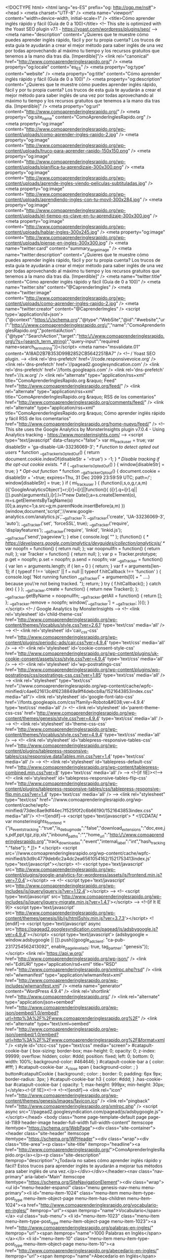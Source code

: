 <!DOCTYPE html>
<html lang="es-ES" prefix="og: http://ogp.me/ns#">
<head >
<meta charset="UTF-8" />
<meta name="viewport" content="width=device-width, initial-scale=1" />
<title>Cómo aprender inglés rápido y fácil (Guía de 0 a 100)</title>
<!-- This site is optimized with the Yoast SEO plugin v7.1 - https://yoast.com/wordpress/plugins/seo/ -->
<meta name="description" content="¿Quieres que te muestre cómo puedes aprender inglés rápido, fácil y por tu propia cuenta? Los trucos de esta guía te ayudarán a crear el mejor método para saber inglés de una vez por todas aprovechando al máximo tu tiempo y los recursos gratuitos que tenemos a la mano día tras día. [Imperdible]"/>
<link rel="canonical" href="http://www.comoaprenderinglesrapido.org/" />
<meta property="og:locale" content="es_ES" />
<meta property="og:type" content="website" />
<meta property="og:title" content="Cómo aprender inglés rápido y fácil (Guía de 0 a 100)" />
<meta property="og:description" content="¿Quieres que te muestre cómo puedes aprender inglés rápido, fácil y por tu propia cuenta? Los trucos de esta guía te ayudarán a crear el mejor método para saber inglés de una vez por todas aprovechando al máximo tu tiempo y los recursos gratuitos que tenemos a la mano día tras día. [Imperdible]" />
<meta property="og:url" content="http://www.comoaprenderinglesrapido.org/" />
<meta property="og:site_name" content="ComoAprenderInglesRapido.org" />
<meta property="og:image" content="http://www.comoaprenderinglesrapido.org/wp-content/uploads/como-aprender-ingles-rapido-2.jpg" />
<meta property="og:image" content="http://www.comoaprenderinglesrapido.org/wp-content/uploads/truco-para-aprender-rapido-150x150.png" />
<meta property="og:image" content="http://www.comoaprenderinglesrapido.org/wp-content/uploads/planifica-tu-aprendizaje-300x300.png" />
<meta property="og:image" content="http://www.comoaprenderinglesrapido.org/wp-content/uploads/aprende-ingles-viendo-peliculas-subtituladas.jpg" />
<meta property="og:image" content="http://www.comoaprenderinglesrapido.org/wp-content/uploads/aprendiendo-ingles-con-tu-movil-300x284.jpg" />
<meta property="og:image" content="http://www.comoaprenderinglesrapido.org/wp-content/uploads/el-tiempo-es-clave-en-tu-aprendizaje-300x300.jpg" />
<meta property="og:image" content="http://www.comoaprenderinglesrapido.org/wp-content/uploads/hablar-ingles-300x245.jpg" />
<meta property="og:image" content="http://www.comoaprenderinglesrapido.org/wp-content/uploads/piense-en-ingles-300x300.jpg" />
<meta name="twitter:card" content="summary_large_image" />
<meta name="twitter:description" content="¿Quieres que te muestre cómo puedes aprender inglés rápido, fácil y por tu propia cuenta? Los trucos de esta guía te ayudarán a crear el mejor método para saber inglés de una vez por todas aprovechando al máximo tu tiempo y los recursos gratuitos que tenemos a la mano día tras día. [Imperdible]" />
<meta name="twitter:title" content="Cómo aprender inglés rápido y fácil (Guía de 0 a 100)" />
<meta name="twitter:site" content="@CaprenderImgles" />
<meta name="twitter:image" content="http://www.comoaprenderinglesrapido.org/wp-content/uploads/como-aprender-ingles-rapido-2.jpg" />
<meta name="twitter:creator" content="@CaprenderImgles" />
<script type='application/ld+json'>{"@context":"https:\/\/schema.org","@type":"WebSite","@id":"#website","url":"http:\/\/www.comoaprenderinglesrapido.org\/","name":"ComoAprenderInglesRapido.org","potentialAction":{"@type":"SearchAction","target":"http:\/\/www.comoaprenderinglesrapido.org\/?s={search_term_string}","query-input":"required name=search_term_string"}}</script>
<meta name="msvalidate.01" content="A18AD2B7B353D99B2852CB5642251BA7" />
<!-- / Yoast SEO plugin. -->
<link rel='dns-prefetch' href='//code.responsivevoice.org' />
<link rel='dns-prefetch' href='//pagead2.googlesyndication.com' />
<link rel='dns-prefetch' href='//fonts.googleapis.com' />
<link rel='dns-prefetch' href='//s.w.org' />
<link rel="alternate" type="application/rss+xml" title="ComoAprenderInglesRapido.org &raquo; Feed" href="http://www.comoaprenderinglesrapido.org/feed/" />
<link rel="alternate" type="application/rss+xml" title="ComoAprenderInglesRapido.org &raquo; RSS de los comentarios" href="http://www.comoaprenderinglesrapido.org/comments/feed/" />
<link rel="alternate" type="application/rss+xml" title="ComoAprenderInglesRapido.org &raquo; Cómo aprender inglés rápido y fácil RSS de los comentarios" href="http://www.comoaprenderinglesrapido.org/home-nuevo/feed/" />
<!-- This site uses the Google Analytics by MonsterInsights plugin v7.0.4 - Using Analytics tracking - https://www.monsterinsights.com/ -->
<script type="text/javascript" data-cfasync="false">
var mi_track_user = true;
var disableStr = 'ga-disable-UA-33236069-3';
/* Function to detect opted out users */
function __gaTrackerIsOptedOut() {
return document.cookie.indexOf(disableStr + '=true') > -1;
}
/* Disable tracking if the opt-out cookie exists. */
if ( __gaTrackerIsOptedOut() ) {
window[disableStr] = true;
}
/* Opt-out function */
function __gaTrackerOptout() {
document.cookie = disableStr + '=true; expires=Thu, 31 Dec 2099 23:59:59 UTC; path=/';
window[disableStr] = true;
}
if ( mi_track_user ) {
(function(i,s,o,g,r,a,m){i['GoogleAnalyticsObject']=r;i[r]=i[r]||function(){
(i[r].q=i[r].q||[]).push(arguments)},i[r].l=1*new Date();a=s.createElement(o),
m=s.getElementsByTagName(o)[0];a.async=1;a.src=g;m.parentNode.insertBefore(a,m)
})(window,document,'script','//www.google-analytics.com/analytics.js','__gaTracker');
__gaTracker('create', 'UA-33236069-3', 'auto');
__gaTracker('set', 'forceSSL', true);
__gaTracker('require', 'displayfeatures');
__gaTracker('require', 'linkid', 'linkid.js');
__gaTracker('send','pageview');
} else {
console.log( "" );
(function() {
/* https://developers.google.com/analytics/devguides/collection/analyticsjs/ */
var noopfn = function() {
return null;
};
var noopnullfn = function() {
return null;
};
var Tracker = function() {
return null;
};
var p = Tracker.prototype;
p.get = noopfn;
p.set = noopfn;
p.send = noopfn;
var __gaTracker = function() {
var len = arguments.length;
if ( len === 0 ) {
return;
}
var f = arguments[len-1];
if ( typeof f !== 'object' || f === null || typeof f.hitCallback !== 'function' ) {
console.log( 'Not running function __gaTracker(' + arguments[0] + " ....) because you\'re not being tracked. ");
return;
}
try {
f.hitCallback();
} catch (ex) {
}
};
__gaTracker.create = function() {
return new Tracker();
};
__gaTracker.getByName = noopnullfn;
__gaTracker.getAll = function() {
return [];
};
__gaTracker.remove = noopfn;
window['__gaTracker'] = __gaTracker;
})();
}
</script>
<!-- / Google Analytics by MonsterInsights -->
<!-- <link rel='stylesheet' id='child-theme-css'  href='http://www.comoaprenderinglesrapido.org/wp-content/themes/Vocablus/style.css?ver=2.6.1' type='text/css' media='all' /> -->
<!-- <link rel='stylesheet' id='cair_css-css'  href='http://www.comoaprenderinglesrapido.org/wp-content/plugins/periodic-ads/cair.css?ver=4.9.4' type='text/css' media='all' /> -->
<!-- <link rel='stylesheet' id='cookie-consent-style-css'  href='http://www.comoaprenderinglesrapido.org/wp-content/plugins/uk-cookie-consent/assets/css/style.css?ver=4.9.4' type='text/css' media='all' /> -->
<!-- <link rel='stylesheet' id='wp-postratings-css'  href='http://www.comoaprenderinglesrapido.org/wp-content/plugins/wp-postratings/css/postratings-css.css?ver=1.85' type='text/css' media='all' /> -->
<link rel="stylesheet" type="text/css" href="//www.comoaprenderinglesrapido.org/wp-content/cache/wpfc-minified/c4ae621613c4f6238849a9ff4debcb8a/1521643853index.css" media="all"/>
<link rel='stylesheet' id='google-font-lato-css'  href='//fonts.googleapis.com/css?family=Roboto&#038;ver=4.9.4' type='text/css' media='all' />
<!-- <link rel='stylesheet' id='parent-theme-css-css'  href='http://www.comoaprenderinglesrapido.org/wp-content/themes/genesis/style.css?ver=4.9.4' type='text/css' media='all' /> -->
<!-- <link rel='stylesheet' id='theme-css-css'  href='http://www.comoaprenderinglesrapido.org/wp-content/themes/Vocablus/style.css?ver=4.9.4' type='text/css' media='all' /> -->
<!-- <link rel='stylesheet' id='tablepress-responsive-tables-css'  href='http://www.comoaprenderinglesrapido.org/wp-content/plugins/tablepress-responsive-tables/css/responsive.dataTables.min.css?ver=1.4' type='text/css' media='all' /> -->
<!-- <link rel='stylesheet' id='tablepress-default-css'  href='http://www.comoaprenderinglesrapido.org/wp-content/tablepress-combined.min.css?ver=8' type='text/css' media='all' /> -->
<!--[if !IE]><!-->
<!-- <link rel='stylesheet' id='tablepress-responsive-tables-flip-css'  href='http://www.comoaprenderinglesrapido.org/wp-content/plugins/tablepress-responsive-tables/css/tablepress-responsive-flip.min.css?ver=1.4' type='text/css' media='all' /> -->
<link rel="stylesheet" type="text/css" href="//www.comoaprenderinglesrapido.org/wp-content/cache/wpfc-minified/73dec8ae9df44ec7f525f0f2c6b66190/1521643853index.css" media="all"/>
<!--<![endif]-->
<script type='text/javascript'>
/* <![CDATA[ */
var monsterinsights_frontend = {"js_events_tracking":"true","is_debug_mode":"false","download_extensions":"doc,exe,js,pdf,ppt,tgz,zip,xls","inbound_paths":"","home_url":"http:\/\/www.comoaprenderinglesrapido.org","track_download_as":"event","internal_label":"int","hash_tracking":"false"};
/* ]]> */
</script>
<script src='//www.comoaprenderinglesrapido.org/wp-content/cache/wpfc-minified/b3d9c4779deb6c2a4dc2ea6561054162/1521753413index.js' type="text/javascript"></script>
<!-- <script type='text/javascript' src='http://www.comoaprenderinglesrapido.org/wp-content/plugins/google-analytics-for-wordpress/assets/js/frontend.min.js?ver=7.0.4'></script> -->
<!-- <script type='text/javascript' src='http://www.comoaprenderinglesrapido.org/wp-includes/js/jquery/jquery.js?ver=1.12.4'></script> -->
<!-- <script type='text/javascript' src='http://www.comoaprenderinglesrapido.org/wp-includes/js/jquery/jquery-migrate.min.js?ver=1.4.1'></script> -->
<!--[if lt IE 9]>
<script type='text/javascript' src='http://www.comoaprenderinglesrapido.org/wp-content/themes/genesis/lib/js/html5shiv.min.js?ver=3.7.3'></script>
<![endif]-->
<script type='text/javascript' async src='https://pagead2.googlesyndication.com/pagead/js/adsbygoogle.js?ver=4.9.4'></script>
<script type='text/javascript'>
(adsbygoogle = window.adsbygoogle || []).push({google_ad_client: "ca-pub-2317254562413092", enable_page_level_ads: true, tag_partner: "genesis"});
</script>
<link rel='https://api.w.org/' href='http://www.comoaprenderinglesrapido.org/wp-json/' />
<link rel="EditURI" type="application/rsd+xml" title="RSD" href="http://www.comoaprenderinglesrapido.org/xmlrpc.php?rsd" />
<link rel="wlwmanifest" type="application/wlwmanifest+xml" href="http://www.comoaprenderinglesrapido.org/wp-includes/wlwmanifest.xml" /> 
<meta name="generator" content="WordPress 4.9.4" />
<link rel='shortlink' href='http://www.comoaprenderinglesrapido.org/' />
<link rel="alternate" type="application/json+oembed" href="http://www.comoaprenderinglesrapido.org/wp-json/oembed/1.0/embed?url=http%3A%2F%2Fwww.comoaprenderinglesrapido.org%2F" />
<link rel="alternate" type="text/xml+oembed" href="http://www.comoaprenderinglesrapido.org/wp-json/oembed/1.0/embed?url=http%3A%2F%2Fwww.comoaprenderinglesrapido.org%2F&#038;format=xml" />
<style id="ctcc-css" type="text/css" media="screen">
#catapult-cookie-bar {
box-sizing: border-box;
max-height: 0;
opacity: 0;
z-index: 99999;
overflow: hidden;
color: #ddd;
position: fixed;
left: 0;
bottom: 0;
width: 100%;
background-color: #464646;
}
#catapult-cookie-bar a {
color: #fff;
}
#catapult-cookie-bar .x_close span {
background-color: ;
}
button#catapultCookie {
background:;
color: ;
border: 0; padding: 6px 9px; border-radius: 3px;
}
#catapult-cookie-bar h3 {
color: #ddd;
}
.has-cookie-bar #catapult-cookie-bar {
opacity: 1;
max-height: 999px;
min-height: 30px;
}</style><!--[if !IE]><!-->
<!--<![endif]-->
<link rel="icon" href="http://www.comoaprenderinglesrapido.org/wp-content/themes/genesis/images/favicon.ico" />
<link rel="pingback" href="http://www.comoaprenderinglesrapido.org/xmlrpc.php" />
<script async src="//pagead2.googlesyndication.com/pagead/js/adsbygoogle.js"></script></head>
<body class="home page-template-default page page-id-1189 header-image header-full-width full-width-content" itemscope itemtype="https://schema.org/WebPage"><div class="site-container"><header class="site-header" itemscope itemtype="https://schema.org/WPHeader"><div class="wrap"><div class="title-area"><p class="site-title" itemprop="headline"><a href="http://www.comoaprenderinglesrapido.org/">ComoAprenderInglesRapido.org</a></p><p class="site-description" itemprop="description">¿Todavía no sabes cómo aprender inglés rápido y fácil? Estos trucos para aprender inglés te ayudarán a mejorar tus métodos para saber inglés de una vez.</p></div></div></header><nav class="nav-primary" aria-label="Main" itemscope itemtype="https://schema.org/SiteNavigationElement"><div class="wrap"><ul id="menu-header-espanol" class="menu genesis-nav-menu menu-primary"><li id="menu-item-1024" class="menu-item menu-item-type-post_type menu-item-object-page menu-item-has-children menu-item-1024"><a href="http://www.comoaprenderinglesrapido.org/vocabulario-en-ingles/" itemprop="url"><span itemprop="name">Vocabulario</span></a>
<ul class="sub-menu">
<li id="menu-item-1023" class="menu-item menu-item-type-post_type menu-item-object-page menu-item-1023"><a href="http://www.comoaprenderinglesrapido.org/palabras-en-ingles/" itemprop="url"><span itemprop="name">1000 Palabras en Inglés</span></a></li>
<li id="menu-item-10" class="menu-item menu-item-type-post_type menu-item-object-page menu-item-10"><a href="http://www.comoaprenderinglesrapido.org/abecedario-en-ingles/" itemprop="url"><span itemprop="name">Abecedario en Inglés</span></a></li>
<li id="menu-item-91" class="menu-item menu-item-type-post_type menu-item-object-page menu-item-91"><a href="http://www.comoaprenderinglesrapido.org/deportes-en-ingles/" itemprop="url"><span itemprop="name">Deportes en Inglés</span></a></li>
<li id="menu-item-287" class="menu-item menu-item-type-post_type menu-item-object-page menu-item-287"><a href="http://www.comoaprenderinglesrapido.org/fechas-en-ingles/" itemprop="url"><span itemprop="name">Fechas en Inglés</span></a></li>
<li id="menu-item-279" class="menu-item menu-item-type-post_type menu-item-object-page menu-item-279"><a href="http://www.comoaprenderinglesrapido.org/numeros-en-ingles/" itemprop="url"><span itemprop="name">Números en Inglés</span></a></li>
<li id="menu-item-324" class="menu-item menu-item-type-post_type menu-item-object-page menu-item-324"><a href="http://www.comoaprenderinglesrapido.org/saludos-y-despedidas-en-ingles/" itemprop="url"><span itemprop="name">Saludos y Despedidas en Inglés</span></a></li>
</ul>
</li>
<li id="menu-item-191" class="menu-item menu-item-type-custom menu-item-object-custom menu-item-has-children menu-item-191"><a href="#" itemprop="url"><span itemprop="name">Gramática</span></a>
<ul class="sub-menu">
<li id="menu-item-487" class="menu-item menu-item-type-post_type menu-item-object-page menu-item-487"><a href="http://www.comoaprenderinglesrapido.org/adjetivos-en-ingles/" itemprop="url"><span itemprop="name">Adjetivos en Inglés</span></a></li>
<li id="menu-item-1434" class="menu-item menu-item-type-post_type menu-item-object-page menu-item-1434"><a href="http://www.comoaprenderinglesrapido.org/articulos-en-ingles/" itemprop="url"><span itemprop="name">Artículos en Inglés</span></a></li>
<li id="menu-item-98" class="menu-item menu-item-type-post_type menu-item-object-page menu-item-98"><a href="http://www.comoaprenderinglesrapido.org/conectores-en-ingles/" itemprop="url"><span itemprop="name">Conectores en Inglés</span></a></li>
<li id="menu-item-278" class="menu-item menu-item-type-post_type menu-item-object-page menu-item-278"><a href="http://www.comoaprenderinglesrapido.org/preposiciones-en-ingles/" itemprop="url"><span itemprop="name">Preposiciones en Inglés</span></a></li>
<li id="menu-item-490" class="menu-item menu-item-type-post_type menu-item-object-page menu-item-490"><a href="http://www.comoaprenderinglesrapido.org/sustantivos-en-ingles/" itemprop="url"><span itemprop="name">Sustantivos en Inglés</span></a></li>
<li id="menu-item-488" class="menu-item menu-item-type-post_type menu-item-object-page menu-item-488"><a href="http://www.comoaprenderinglesrapido.org/verbos-regulares-en-ingles/" itemprop="url"><span itemprop="name">Verbos Regulares en Inglés</span></a></li>
<li id="menu-item-489" class="menu-item menu-item-type-post_type menu-item-object-page menu-item-489"><a href="http://www.comoaprenderinglesrapido.org/verbos-irregulares-en-ingles/" itemprop="url"><span itemprop="name">Verbos Irregulares en Inglés</span></a></li>
</ul>
</li>
<li id="menu-item-290" class="menu-item menu-item-type-post_type menu-item-object-page menu-item-has-children menu-item-290"><a href="http://www.comoaprenderinglesrapido.org/tiempos-verbales-en-ingles/" itemprop="url"><span itemprop="name">Tiempos Verbales</span></a>
<ul class="sub-menu">
<li id="menu-item-1033" class="menu-item menu-item-type-post_type menu-item-object-page menu-item-1033"><a href="http://www.comoaprenderinglesrapido.org/presente-simple/" itemprop="url"><span itemprop="name">Presente Simple</span></a></li>
<li id="menu-item-1162" class="menu-item menu-item-type-post_type menu-item-object-page menu-item-1162"><a href="http://www.comoaprenderinglesrapido.org/present-continuous/" itemprop="url"><span itemprop="name">Present Continuous</span></a></li>
<li id="menu-item-1114" class="menu-item menu-item-type-post_type menu-item-object-page menu-item-1114"><a href="http://www.comoaprenderinglesrapido.org/past-simple/" itemprop="url"><span itemprop="name">Past Simple</span></a></li>
</ul>
</li>
<li id="menu-item-1521" class="menu-item menu-item-type-post_type menu-item-object-page menu-item-1521"><a href="http://www.comoaprenderinglesrapido.org/pronunciacion-en-ingles/" itemprop="url"><span itemprop="name">Pronunciación</span></a></li>
<li id="menu-item-190" class="menu-item menu-item-type-custom menu-item-object-custom menu-item-has-children menu-item-190"><a href="#" itemprop="url"><span itemprop="name">Apps</span></a>
<ul class="sub-menu">
<li id="menu-item-1025" class="menu-item menu-item-type-post_type menu-item-object-page menu-item-1025"><a href="http://www.comoaprenderinglesrapido.org/babbel/" itemprop="url"><span itemprop="name">Babbel</span></a></li>
</ul>
</li>
<li id="menu-item-306" class="menu-item menu-item-type-post_type menu-item-object-page menu-item-306"><a href="http://www.comoaprenderinglesrapido.org/libros-para-aprender-ingles/" itemprop="url"><span itemprop="name">Libros</span></a></li>
<li id="menu-item-249" class="menu-item menu-item-type-post_type menu-item-object-page menu-item-249"><a href="http://www.comoaprenderinglesrapido.org/blog/" itemprop="url"><span itemprop="name">Blog</span></a></li>
</ul></div></nav><div class="site-inner"><div class="content-sidebar-wrap"><main class="content"><div class="before-entry"><div class="cair_block"><div class="ad_text"><ins class="adsbygoogle" style="display:block" data-ad-client="ca-pub-1394527810893312" data-ad-slot="5765143178" data-ad-format="link"></ins><script>(adsbygoogle = window.adsbygoogle || []).push({});</script></div></div></div><article class="post-1189 page type-page status-publish entry" itemscope itemtype="https://schema.org/CreativeWork"><header class="entry-header"><h1 class="entry-title" itemprop="headline">Cómo aprender inglés rápido y fácil</h1>
</header><div class="entry-content" itemprop="text"><blockquote><p>Estás buscando cómo aprender inglés rápido y fácil? Los trucos de esta guía te ayudarán a crear el mejor métodos para saber inglés de una vez por todas.&#8221;</p></blockquote>
<div class="cair_block_flex"><div class="ad_align_left"><div class="ad_quad"><ins class="adsbygoogle" style="display:block" data-ad-client="ca-pub-1394527810893312" data-ad-slot="4755313830" data-ad-format="auto"></ins><script>(adsbygoogle = window.adsbygoogle || []).push({});</script></div></div><div class="text_align_right">
<p class="p1" style="text-align: justify;"><span class="s1">Aprender inglés es el objetivo por excelencia de millones de personas cada año, algo que no resulta nada extraño, ya que el inglés es el idioma más hablado del mundo y además, el idioma más utilizado en los negocios; lo que a su vez hace de él un requisito indispensable para puestos de trabajo en grandes empresas .</span></p>
<p class="p1" style="text-align: justify;"><span class="s1">Estas son las razones<span class="Apple-converted-space">  </span>por las que prácticamente todos los países del mundo incorporan el inglés como parte de sus programas de enseñanza, aunque por lo general, el inglés que se aprende en el colegio no es suficiente siquiera para poder comunicarte.</span></p>
</div></div><br />
<div id="toc_container" class="toc_light_blue no_bullets"><p class="toc_title">Acceso r&aacute;pido</p><ul class="toc_list"><li><a href="#Que_es_lo_que_motiva_a_aprender_ingles">¿Qué es lo que motiva a aprender inglés?</a></li><li><a href="#Cual_es_la_mejor_tecnicametodologia_para_aprender_ingles">¿Cuál es la mejor técnica/metodología para aprender inglés?</a></li><li><a href="#Se_puede_aprender_ingles_gratis">¿Se puede aprender inglés gratis?</a></li><li><a href="#Planifica_tu_aprendizaje">Planifica tu aprendizaje</a></li><li><a href="#Tu_aprendizaje_debe_ser_secuencial">Tu aprendizaje debe ser secuencial</a></li><li><a href="#Trucos_para_aprender_el_ingles_gratis_rapido_y_de_manera_divertida">Trucos para aprender el inglés gratis, rápido y de manera divertida</a><ul><li><a href="#Aprende_ingles_en_tu_sofa">Aprende inglés en tu sofá</a></li><li><a href="#Cambia_el_idioma_de_tu_movil">Cambia el idioma de tu móvil</a></li><li><a href="#Aprovecha_los_tiempos_muertos">Aprovecha los tiempos muertos</a></li><li><a href="#Leer_tambien_ayuda_en_el_aprendizaje">Leer también ayuda en el aprendizaje</a></li><li><a href="#Habla_ingles_hasta_por_los_codos">Habla inglés hasta por los codos</a></li><li><a href="#Aprender_ingles_con_las_canciones_el_truco_definitivo_para_aprender_ingles">Aprender inglés con las canciones, el truco definitivo para aprender inglés</a></li><li><a href="#Piensa_en_ingles">Piensa en inglés</a></li></ul></li><li><a href="#El_factor_determinante_esta_en_ti_mismo">El factor determinante está en ti mismo</a></li></ul></div>
</p>
<p class="p1" style="text-align: justify;"><span class="s1"><b>Tengo que ser claro:</b> Aprender inglés puede ser divertido, fácil y rápido o puede ser una experiencia traumática que te marque para toda la vida, la decisión está en ti… Así que si te declinas por la segunda opción, este sitio no es para ti, pero si por el contrario quieres hacer de tu proceso de aprendizaje algo sencillo, pues genial, acompáñame en esta aventura.</span></p>
<h2 class="p1"><span id="Que_es_lo_que_motiva_a_aprender_ingles">¿Qué es lo que motiva a aprender inglés?</span></h2>
<p style="text-align: justify;">Esa es la primera pregunta que te deberías responder porque en gran medida, tu éxito al aprender inglés dependerá directamente de la motivación que tengas e incluso, la metodología de aprendizaje que elijas también debería depender de eso.</p>
<p style="text-align: justify;"><b>¿Por qué te lo digo?</b> Porque si quieres aprender inglés por un viaje no debes planificar tu aprendizaje igual a que si quieres aprender inglés porque migrarás o porque te ofrecieron un mejor puesto de trabajo, son necesidades distintas y tienen que ser abordadas como tal.</p>
<p class="p1" style="text-align: justify;">Sea cual sea la razón que te motive, asegúrate de que tendrás la motivación durante todo el camino, para eso lo que mejor funciona, es que le des un significado al hecho de que logres aprender inglés, pero que no sea algo superfluo, sino más bien algo significativo.</p>
<p class="p1" style="text-align: justify;"><b>Si crees que quieres aprender inglés porque es chulo entender las películas en su idioma original</b>, o porque luce genial ponerlo en el currículo sin importar que el puesto de trabajo no lo demande, es muy probable que abandones tu aprendizaje en muy poco tiempo, mejor déjalo hasta aquí y no malgastes tu tiempo.</p>
<p><img class="size-full wp-image-1255 aligncenter" src="http://www.comoaprenderinglesrapido.org/wp-content/uploads/como-aprender-ingles-rapido-2.jpg" alt="como aprender ingles rapido" width="1263" height="146" srcset="http://www.comoaprenderinglesrapido.org/wp-content/uploads/como-aprender-ingles-rapido-2.jpg 1263w, http://www.comoaprenderinglesrapido.org/wp-content/uploads/como-aprender-ingles-rapido-2-300x35.jpg 300w, http://www.comoaprenderinglesrapido.org/wp-content/uploads/como-aprender-ingles-rapido-2-768x89.jpg 768w, http://www.comoaprenderinglesrapido.org/wp-content/uploads/como-aprender-ingles-rapido-2-1024x118.jpg 1024w, http://www.comoaprenderinglesrapido.org/wp-content/uploads/como-aprender-ingles-rapido-2-1080x125.jpg 1080w" sizes="(max-width: 1263px) 100vw, 1263px" /></p>
<p class="p1" style="text-align: justify;">Busca una razón verdadera, de peso que realmente te motivo no sólo a comenzar sino también a terminar.</p>
<p class="p1" style="text-align: justify;">El aspecto emocional es un factor muy importante para aprender inglés y por eso he dedicado todo un post a este tema y que te recomiendo leer si es que vas en serio: <a href="http://www.comoaprenderinglesrapido.org/motivacion-para-aprender-ingles/" target="_blank" rel="noopener">Cómo encontrar la motivación para aprender inglés de una vez por todas</a>.</p>
<h2 class="p1"><span id="Cual_es_la_mejor_tecnicametodologia_para_aprender_ingles">¿Cuál es la mejor técnica/metodología para aprender inglés?</span></h2>
<p><img class="alignleft wp-image-1261 size-thumbnail" src="http://www.comoaprenderinglesrapido.org/wp-content/uploads/truco-para-aprender-rapido-150x150.png" alt="truco para aprender rapido" width="150" height="150" srcset="http://www.comoaprenderinglesrapido.org/wp-content/uploads/truco-para-aprender-rapido-150x150.png 150w, http://www.comoaprenderinglesrapido.org/wp-content/uploads/truco-para-aprender-rapido-300x300.png 300w, http://www.comoaprenderinglesrapido.org/wp-content/uploads/truco-para-aprender-rapido-768x768.png 768w, http://www.comoaprenderinglesrapido.org/wp-content/uploads/truco-para-aprender-rapido.png 780w" sizes="(max-width: 150px) 100vw, 150px" /></p>
<p class="p1" style="text-align: justify;">Esta es la segunda pregunta que te debes hacer y como ya sabes, depende mucho de tu necesidad, si llevas prisa o sientes alguna presión por aprender rápido al costo que sea, lo más probable es que tu mejor opción sea un curso personalizado y seguramente los recursos que te compartiré un poco más abajo te serán de ayuda, por el contrario quieres hacerlo “sin dolor” y por tu propia cuenta, pues además de ayudarte con los recursos también te ayudaré con la metodología.</p>
<h2 class="p1"><span id="Se_puede_aprender_ingles_gratis">¿Se puede aprender inglés gratis?</span></h2>
<div class="cair_block_flex"><div class="text_align_left">
<p class="p1" style="text-align: justify;">Es otra duda que quizás tengas con tantos cursos, programas mágicos, apps, viajes e incluso hasta los que te prometen aprender inglés incluso mientras duermes, es algo lógico. Pero si que se puede aprender inglés gratis, incluso, si lo haces bien, podrías hacerlo más rápido que pagando una academia de inglés.</p>
<p class="p1" style="text-align: justify;">Esto no quiere decir que sea lo que te recomiende, claro está que se puede aprender todo el idioma completamente gratis, aunque en retrospectiva, si me tocara aprender inglés por mi cuenta al día de hoy, hay cosas en las que no dudaría en invertir. A veces una inversión de 10 Euros podría significar horas y horas de dedicación y el tiempo es oro.</p>
</div><div class="ad_align_right"><div class="ad_quad"><ins class="adsbygoogle" style="display:block" data-ad-client="ca-pub-1394527810893312" data-ad-slot="4755313830" data-ad-format="auto"></ins><script>(adsbygoogle = window.adsbygoogle || []).push({});</script></div></div></div>
<p class="p1" style="text-align: justify;">Créeme que aprender inglés te puede cambiar la vida totalmente, por eso te lo debes tomar como algo serio y si tienes que hacer una inversión en algún recurso, algún curso, una app o lo que sea&#8230; si te lo puedes permitir hazlo.</p>
<h2 class="p1"><span id="Planifica_tu_aprendizaje">Planifica tu aprendizaje</span></h2>
<p class="p1" style="text-align: justify;">Como en todo en la vida, aprender inglés puede terminar siendo una tarea inalcanzable o un completo caos si no contamos con una buena organización, por eso es muy importante que dispongas de una planificación clara, donde establezcas el tiempo que dedicarás a estudiar el inglés, el nivel que deseas alcanzar pasado un periodo y los recursos que utilizarás para lograrlo.</p>
<p class="p1" style="text-align: justify;">Y quiero que prestes mucha atención a las tres cosas que te acabo de nombrar:</p>
<ul class="ul1">
<li class="li1" style="text-align: justify;"><b>El tiempo que dedicarás a aprender inglés:</b> Debes tener una idea de los momentos del día que puedes dedicar a aprender el idioma, que ya te adelanto que puede ser en cualquier momento, incluso cuando estás ocupado. Comienza dejando por escrito todos esos huecos donde puedes estudiar, los tiempos muertos, todo cuenta… Ten claro que tú eres quien conoce tu rutina diaria y por lo tanto eres tu quien se debe encargar de administrar el tiempo que dediques bien sea sentándote a aprender o a preparar los materiales que necesitarás.</li>
<li class="li1" style="text-align: justify;"><b>El nivel que deseas alcanzar pasado un periodo:</b> Tienes que fijar objetivos y que estos objetivos sean medibles, por ejemplo, puedes proponerte alcanzar el nivel B1 en 5 semanas<span class="Apple-converted-space">  </span>y luego ir avanzando, investiga lo que debes aprender en cada nivel y proponte objetivos en función a ello. Pero tienes que adquirir el compromiso, si no, no sirve de nada.</li>
<li class="li1" style="text-align: justify;"><b>Los recursos que utilizarás para aprender el idioma:</b> No te imaginas la cantidad de cosas que puedes utilizar para aprender el inglés, yo personalmente recomiendo crear tu mismo una inmersión en el idioma, cosa para lo cual no es necesario que viajes, ya te diré algunos consejos para que puedas hacerlo con tan sólo cambiar algunas cosicas de tu rutina.</li>
</ul>
<div class="cair_block"><div class="ad_inarticle"><ins class="adsbygoogle" style="display:block; text-align:center;" data-ad-format="fluid" data-ad-layout="in-article" data-ad-client="ca-pub-1394527810893312" data-ad-slot="4755313830"></ins><script>(adsbygoogle = window.adsbygoogle || []).push({});</script></div></div>
<h2 class="p1"><span id="Tu_aprendizaje_debe_ser_secuencial">Tu aprendizaje debe ser secuencial</span></h2>
<p><img class="alignleft wp-image-1260" src="http://www.comoaprenderinglesrapido.org/wp-content/uploads/planifica-tu-aprendizaje-300x300.png" alt="planifica tu aprendizaje" width="277" height="277" srcset="http://www.comoaprenderinglesrapido.org/wp-content/uploads/planifica-tu-aprendizaje-300x300.png 300w, http://www.comoaprenderinglesrapido.org/wp-content/uploads/planifica-tu-aprendizaje-150x150.png 150w, http://www.comoaprenderinglesrapido.org/wp-content/uploads/planifica-tu-aprendizaje.png 624w" sizes="(max-width: 277px) 100vw, 277px" /><br />
Esta es otra cosa que debes tener en cuenta dentro de tu planificación, no puedes pretender aprender todo de una buena vez, si realmente quieres aprender este idioma o cualquier otro es muy importante que establezcas un programa de aprendizaje secuencial en el que empieces por lo más fácil y avances de forma progresiva hacia lo más complejo, Por ejemplo, te dejo acá una planificación por mes que te puede servir de guía:</p>
<ol style="text-align: justify;">
<li><strong>Para el 1er mes</strong>: Puedes comenzar aprendiendo unas 200 palabras comunes del idioma, leyendo siempre en voz alta y pronunciando siempre de la manera correcta. En este post tienes <a href="http://www.comoaprenderinglesrapido.org/palabras-en-ingles/" target="_blank" rel="noopener">1000 palabras con traducción y pronunciación</a> y en este artículo, un poco más adelante, te diré dónde puedes conseguir unos trucos geniales para que las aprendas más rápido, fácil y encima gratis.</li>
<li><strong>Para el 2do mes</strong>: En este mes puedes comenzar trabajando un poco de gramática comenzando con lo básico (el <a href="http://www.comoaprenderinglesrapido.org/present-simple/" target="_blank" rel="noopener">presente simple</a> y el <a href="http://www.comoaprenderinglesrapido.org/past-simple/" target="_blank" rel="noopener">pasado simple</a> por ejemplo) y puedes seguir aprendiendo nuevas palabras, 100 es un buen número (siempre asegurándote de pronunciar correctamente). Puedes seguir tirando de la lista que ya te dejé o puedes usar esta <a href="http://www.comoaprenderinglesrapido.org/verbos-regulares-en-ingles/" target="_blank" rel="noopener">lista de verbos regulares.</a></li>
<li><strong>Para el 3er mes</strong>: Puedes avanzar un poco con los <a href="http://www.comoaprenderinglesrapido.org/tiempos-verbales-en-ingles/" target="_blank" rel="noopener">tiempos verbales,</a> por ejemplo, puedes trabajar la conjugación de verbos en futuro simple, y <a href="http://www.comoaprenderinglesrapido.org/present-continuous/" target="_blank" rel="noopener">presente continuo</a>. No olvides otras 100 palabras o verbos en inglés.</li>
<li><strong>Para el 4to mes</strong>: Se pueden seguir trabajando los tiempos verbales pero esta vez abarcando las variaciones continuas del pasado y el futuro, puedes comenzar con al menos 10 de estos conectores en inglés y recuerda aprender otras 80 palabras este mes.</li>
<li><strong>Para el 5to mes</strong>: Puedes planificar aprender el uso adecuado de los verbos modales, trabajar más los tiempos verbales y aprender más palabras correspondientes a este mes. Puedes considerar <a href="http://www.comoaprenderinglesrapido.org/preposiciones-en-ingles/" target="_blank" rel="noopener">estudiar un poco sobre las preposiciones</a>.</li>
<li><strong>Para el 6to mes</strong>: En este mes puedes trabajar con los tiempos verbales avanzados, incluido el Reported Speech y la memorización de al menos otros 80 <a href="http://www.comoaprenderinglesrapido.org/verbos-irregulares-en-ingles/" target="_blank" rel="noopener">verbos irregulares</a> correspondientes a este mes.</li>
<li><strong>Para el 7mo mes</strong>: Las formas condicionales son una buena opción para este mes junto a las 100 palabras correspondientes al programa de este mes.</li>
<li><strong>Los demás meses</strong>: Para el resto de los meses se puede reforzar cada cosa aprendida con anterioridad sin dejar de lado la adquisición de vocabulario mes por mes (En este enlace encontrarás excelentes trucos para <a href="http://www.comoaprenderinglesrapido.org/vocabulario-en-ingles/" target="_blank" rel="noopener">aprender más vocabulario en menos tiempo</a>). Durante este periodo también puedes aprender la separación de palabras y la formación de palabras usando morfemas derivativos.</li>
</ol>
<p style="text-align: justify;">Esta es sólo una propuesta, pero si te das cuenta, es algo que implica mucho compromiso y planteado así parece ser bastante aburrido, pero calma, ya casi llegamos a los trucos, antes de esto debes tener en cuenta que en la propuesta sólo se aborda el proceso a nivel general, pero cualquier idioma se aprende de 4 formas: 1. Escuchándolo; 2. Hablándolo; 3.Leyéndolo y 4. Escribiéndolo</p>
<p style="text-align: justify;">Y estas cuatro formas las he escrito en orden de importancia ya que por lo general las personas escuchan más de lo que hablan (aunque siempre hay personas que son una excepción a esta regla) y leen más de lo que escriben (a esta regla hay menos excepciones que en la primera). Y aquí es donde vienen los trucos pensados para abordar estas 4 partes del idioma de una manera bastante amena.</p>
<h2 class="p1"><span id="Trucos_para_aprender_el_ingles_gratis_rapido_y_de_manera_divertida">Trucos para aprender el inglés gratis, rápido y de manera divertida</span></h2>
<h3 style="text-align: left;"><span id="Aprende_ingles_en_tu_sofa"><strong><em>Aprende inglés en tu sofá</em></strong></span></h3>
<p>Estoy seguro que tú ves alguna serie de vez en cuando incluso cuando ya hayas visto ese capítulo antes. Aunque no nos demos cuenta, estamos en la era dorada de las series. Cada año salen al menos una decena de series capaces de hacerte perder la cabeza y alguno de los argumentos que más utiliza la gente para no pasar más tiempo viéndolas es que consumen mucho tiempo. Y sí, lo hacen, pero puedes utilizar ese tiempo a tu favor <strong>aprendiendo inglés mientras las ves</strong>.</p>
<p><img class="alignleft wp-image-1253 size-full" src="http://www.comoaprenderinglesrapido.org/wp-content/uploads/aprende-ingles-viendo-peliculas-subtituladas.jpg" alt="aprende ingles viendo peliculas subtituladas" width="2111" height="633" srcset="http://www.comoaprenderinglesrapido.org/wp-content/uploads/aprende-ingles-viendo-peliculas-subtituladas.jpg 2111w, http://www.comoaprenderinglesrapido.org/wp-content/uploads/aprende-ingles-viendo-peliculas-subtituladas-300x90.jpg 300w, http://www.comoaprenderinglesrapido.org/wp-content/uploads/aprende-ingles-viendo-peliculas-subtituladas-768x230.jpg 768w, http://www.comoaprenderinglesrapido.org/wp-content/uploads/aprende-ingles-viendo-peliculas-subtituladas-1024x307.jpg 1024w, http://www.comoaprenderinglesrapido.org/wp-content/uploads/aprende-ingles-viendo-peliculas-subtituladas-1080x324.jpg 1080w" sizes="(max-width: 2111px) 100vw, 2111px" /></p>
<p style="text-align: justify;">Uno de los debates más extendidos en este aspecto es si debemos utilizar subtítulos en inglés o en castellano (evidentemente el audio debe ser en inglés). La respuesta a esa pregunta depende mucho de tu nivel debes mirar bien en cuál de estas dos situaciones te encuentras:</p>
<ol style="text-align: justify;">
<li>Tienes un nivel medio-alto: En este caso es mejor que utilices subtítulos en castellano. De esta manera podrás aprender nuevas palabras, asociando las que escuchas en inglés con las que lees en castellano. Una gran manera para mejorar tanto el vocabulario como el listening.</li>
<li>Tienes un nivel de inglés bajo: Las personas que todavía no sean capaces de entender al menos la mitad de lo que se dice es mejor que utilicen subtítulos en inglés. De esta manera podrán mejorar su oído, pues será como si un profesor les estuviera leyendo el texto que dicen los personajes de la serie. Tener el móvil al lado con el traductor abierto puede ser de gran ayuda para que podamos entender mejor los diálogos.</li>
</ol>
<p>&nbsp;</p>
<h3 style="text-align: center;"><span id="Cambia_el_idioma_de_tu_movil"><em><strong>Cambia el idioma de tu móvil</strong></em></span></h3>
<p><img class="size-medium wp-image-1491 alignleft" src="http://www.comoaprenderinglesrapido.org/wp-content/uploads/aprendiendo-ingles-con-tu-movil-300x284.jpg" alt="" width="300" height="284" srcset="http://www.comoaprenderinglesrapido.org/wp-content/uploads/aprendiendo-ingles-con-tu-movil-300x284.jpg 300w, http://www.comoaprenderinglesrapido.org/wp-content/uploads/aprendiendo-ingles-con-tu-movil.jpg 467w" sizes="(max-width: 300px) 100vw, 300px" /></p>
<p style="text-align: justify;">Un cambio tan pequeño como cambiar el idioma de tu teléfono móvil al inglés puede tener un gran impacto en tu aprendizaje. Puede parecer algo menor, pero no lo es en absoluto y hay varias razones por las que te lo digo:</p>
<ul style="text-align: justify;">
<li><strong>Asociarás las nuevas palabras en inglés del dispositivo a las anteriores</strong>, que estaban en castellano. Y no solo las asociarás como una traducción, sino que además podrás asociarlas a acciones o configuraciones, por lo que memorizarás la palabra mucho más fácilmente que si lo hicieras a pico y pala.</li>
<li><strong>Te obligarás a entender todas y cada una de las palabras que veas</strong>. Esto es así porque sabrás que, en caso de hacer algo mal, puede incluso que termines formateando el móvil en un descuido. Para este paso lo mejor es utilizar un traductor como Google Translate.</li>
<li><strong>Memorizarás, sin darte cuenta, un gran número de palabras nuevas</strong>. Al verlas cada día finalmente serás capaz de recordar su significado, posiblemente, por el resto de tu vida.</li>
</ul>
<h3 style="text-align: center;"><span id="Aprovecha_los_tiempos_muertos"><em><strong>Aprovecha los tiempos muertos</strong></em></span></h3>
<p style="text-align: justify;">Seguro que todos los días gastas algo de tiempo camino al trabajo o a clases, atascado en el tráfico, esperando algún amigo para salir…</p>
<p style="text-align: justify;">Todos estos momentos del día son los llamados tiempos muertos porque no producen nada, pero gracias a tu móvil, los puedes aprovechar para aprender inglés gracias al uso de apps.</p>
<div class="cair_block"><div class="ad_rect"><ins class="adsbygoogle" style="display:block" data-ad-client="ca-pub-1394527810893312" data-ad-slot="4755313830" data-ad-format="auto"></ins><script>(adsbygoogle = window.adsbygoogle || []).push({});</script></div></div>
<p style="text-align: justify;">Basta con ir a la categoría de educación de la App Store o de la Play Store para encontrarte con una decena de aplicaciones fantásticas que acelerarán nuestro proceso de aprendizaje del inglés increíblemente, aún cuando sólo las uses en estos momentos del día.</p>
<p style="text-align: justify;">Este tipo de aplicaciones son particularmente útiles para aprender vocabulario con métodos basados en la repetición, mostrándote las palabras más difíciles con más frecuencia para que puedas aprenderlas.</p>
<p style="text-align: justify;">Lamentablemente estas aplicaciones son de pago, aunque suelen ofrecer una versión gratuita y su precio no acostumbra a ser elevado en comparación con todo lo que ofrecen.</p>
<p style="text-align: justify;">Si quieres probar una de las mejores, te recomiendo babbel que está disponible tanto para iOS como para android.</p>
<p>&nbsp;</p>
<h3 style="text-align: center;"><span id="Leer_tambien_ayuda_en_el_aprendizaje"><em><strong>Leer también ayuda en el aprendizaje</strong></em></span></h3>
<p><img class="size-medium wp-image-1490 alignright" src="http://www.comoaprenderinglesrapido.org/wp-content/uploads/el-tiempo-es-clave-en-tu-aprendizaje-300x300.jpg" alt="" width="300" height="300" srcset="http://www.comoaprenderinglesrapido.org/wp-content/uploads/el-tiempo-es-clave-en-tu-aprendizaje-300x300.jpg 300w, http://www.comoaprenderinglesrapido.org/wp-content/uploads/el-tiempo-es-clave-en-tu-aprendizaje-150x150.jpg 150w, http://www.comoaprenderinglesrapido.org/wp-content/uploads/el-tiempo-es-clave-en-tu-aprendizaje.jpg 579w" sizes="(max-width: 300px) 100vw, 300px" /></p>
<p style="text-align: justify;">Tanto si eres un ávido lector como si únicamente lees el periódico deportivo, una de los mejores consejos para aprender inglés es que leas, leas mucho. Si eres o has sido estudiante universitario, posiblemente te haya tocado ya leer muchas cosas en inglés. No obstante, ese tipo de lecturas no son las adecuadas.</p>
<p style="text-align: justify;">Los mejores <a href="libros-para-aprender-ingles/">libros para aprender inglés</a> son las novelas. Puede parecer extraño, pero es cierto, y la razón es muy simple: las novelas acostumbran a tener un vocabulario mucho más rico y una gramática más correcta.</p>
<p style="text-align: justify;">Puede hacerse difícil al principio, sobre todo si no se es muy fan de este tipo de lecturas, pero el resultado puede llegar a ser bastante bueno.</p>
<p style="text-align: justify;">Muchas editoriales traducen sus libros al inglés con la mera intención de que aprendas. Además, muchas de ellas clasifican la dificultad de leerlo, por lo general del 1 al 5. Si optamos por comprar libros físicos podemos mirar en la tapa si es el caso.</p>
<p style="text-align: justify;">Si prefieres leer desde la tablet o desde el teléfono móvil una gran opción sería probar la solución de Amazon, KindleUnlimited. Donde encontrarás libros de cualquier tema ya que disponen de más de 1 millón de libros y algunos de ellos están escritos para lectores clasificados por su nivel de inglés según las pruebas oficiales. Tiene un costo de 9.99 euros al mes, pero lo puedes probar gratis durante 30 días sin ningún compromiso, para registrarte puedes <a href="http://amzn.to/2wm1adH">hacer clic aquí</a></p>
<h3 style="text-align: center;"><span id="Habla_ingles_hasta_por_los_codos"><em><strong>Habla inglés hasta por los codos</strong></em></span></h3>
<p><img class="size-medium wp-image-1489 alignleft" src="http://www.comoaprenderinglesrapido.org/wp-content/uploads/hablar-ingles-300x245.jpg" alt="" width="300" height="245" srcset="http://www.comoaprenderinglesrapido.org/wp-content/uploads/hablar-ingles-300x245.jpg 300w, http://www.comoaprenderinglesrapido.org/wp-content/uploads/hablar-ingles.jpg 626w" sizes="(max-width: 300px) 100vw, 300px" /></p>
<p style="text-align: justify;">A todos nos ha pasado que un extranjero nos ha parado por la calle para hacernos una pregunta. Muchos de ellos directamente te la hacen en su propio idioma, pero hay otros valientes que intentan hacerlo en castellano. El resultado final es que preferirías que lo hubiera hecho en su idioma, pues seguramente lo hubieras entendido mejor.</p>
<p style="text-align: justify;">El error más común de la gente que quiere aprender otro idioma es dejar totalmente de lado la pronunciación de las palabras. Y bueno, si pretendes utilizar el inglés solo para escribir ningún problema, pero cuando intentes hablarlo te darás de canto en los dientes.</p>
<p style="text-align: justify;">Un idioma no se puede aprender sin su respectiva práctica, es imposible aprender a hablar inglés sólo con lecturas y encerrados en nuestra habitación&#8230; Para aprender a hablar inglés necesitas escucharlo y hablarlo por lo que debes planificar los medios para poder practicar: Puedes animar a familiares para que aprendan juntos, aunque nunca es tan fácil lograrlo pero siempre puedes recurrir a comunidades donde puedes encontrar personas que andan en lo mismo que tú.</p>
<div class="cair_block"><div class="ad_inarticle"><ins class="adsbygoogle" style="display:block; text-align:center;" data-ad-format="fluid" data-ad-layout="in-article" data-ad-client="ca-pub-1394527810893312" data-ad-slot="4755313830"></ins><script>(adsbygoogle = window.adsbygoogle || []).push({});</script></div></div>
<p style="text-align: justify;">No obstante, en este aspecto la vieja escuela se impone a la revolución tecnológica: no hay nada como un buen profesor nativo.</p>
<p style="text-align: justify;">Si no te apetece o no tienes tiempo de tener un profesor particular, una solución muy original es la de contratar a alguien para que te ayude vía Skype (o cualquier otra herramienta de videoconferencias). Existe una página llamada fiverr donde podremos encontrar a gente nativa con la que hacer esto. Los precios son de aproximadamente 5€ cada 30 minutos. Un ejemplo es Frank, que vive en Los Ángeles y enseña a hablar tanto castellano como inglés. Puedes ver su oferta haciendo clic aquí</p>
<p style="text-align: justify;">Este método no solo es bueno para aprender a hablar el inglés, sino que también te ayudará a perder la vergüenza implícita en hablar en una lengua que no es la nuestra. ¿No te ha pasado nunca que en privado eres capaz de hacer frases sorprendentemente largas pero cuando realmente hablas con alguien parece que hablas con monosílabos? Estoy seguro de que sí, y es que la vergüenza es un factor determinante a la hora de comunicarnos.</p>
<h3 style="text-align: center;"><span id="Aprender_ingles_con_las_canciones_el_truco_definitivo_para_aprender_ingles"><em><strong>Aprender inglés con las canciones, el truco definitivo para aprender inglés</strong></em></span></h3>
<p style="text-align: justify;">Uno de los mejores tips para aprender inglés que dan los expertos con la llegada de plataformas como YouTube o Vimeo es aprender inglés con canciones. Esta técnica consiste en, simplemente, utilizar el gran poder pegadizo de canciones inglesas para memorizar más palabras en menos tiempo a la vez que mejoramos nuestro oído y nuestra pronunciación.</p>
<p style="text-align: justify;">Las canciones son un recurso que te ayudarán a aprender inglés fácil y divertido: Canta canciones que te gusten, presta atención especial a las palabras que no has escuchado nunca y aprende a pronunciarlas tal y como suenan en la canción; en unos meses te sorprenderás con los resultados.</p>
<p style="text-align: justify;">Pero ten cuidado, si no las usas adecuadamente puede que termines perdiendo tu tiempo o incluso podrías tener efectos adversos, en este artículo (<a href="aprender-ingles-con-canciones">cómo aprender inglés con canciones</a>) te explico detalladamente los pros, los contras y las mejores formas de emplear el método.</p>
<h3 style="text-align: center;"><span id="Piensa_en_ingles"><em><strong>Piensa en inglés</strong></em></span></h3>
<p><img class="size-medium wp-image-1488 alignright" src="http://www.comoaprenderinglesrapido.org/wp-content/uploads/piense-en-ingles-300x300.jpg" alt="" width="300" height="300" srcset="http://www.comoaprenderinglesrapido.org/wp-content/uploads/piense-en-ingles-300x300.jpg 300w, http://www.comoaprenderinglesrapido.org/wp-content/uploads/piense-en-ingles-150x150.jpg 150w, http://www.comoaprenderinglesrapido.org/wp-content/uploads/piense-en-ingles.jpg 732w" sizes="(max-width: 300px) 100vw, 300px" /></p>
<p class="p2" style="text-align: justify;">Otro medio interesante es el regresar a la mentalidad de niños, por ejemplo, cuando decimos la palabra casa en nuestra mente imaginamos una casa y cuando decimos la palabra house primero traducimos la palabra a casa y recién allí imaginamos la casa, pero no debe ser así. La forma de pensar en inglés es adiestrar nuestra mente en pensar en la casa apenas escuchemos o leamos house, sin tener que traducirla a español antes, esto también funciona a la inversa, es decir, si ves la casa en lugar de pensar en la palabra casa deberías pensar en la palabra house, esto lo podemos aplicar para cada situación de nuestra vida cotidiana</p>
<h2 class="p1"><span id="El_factor_determinante_esta_en_ti_mismo">El factor determinante está en ti mismo</span></h2>
<p style="text-align: justify;">Todos los consejos anteriores no servirán de nada si crees que aprender inglés es una tarea que no requiere de esfuerzo. Como ya se ha comentado antes, aprender un idioma como el inglés no es una tarea rápida, no tanto porque sea difícil sino porque es un proceso largo. La verdadera clave que determinará tu éxito o fracaso con el inglés será tu autodisciplina.</p>
<p style="text-align: justify;">El ser humano es un ser perezoso por naturaleza. Si a eso le sumamos el hecho de que aprender inglés sea un objetivo a medio-largo plazo el camino puede hacerse todavía más cuesta arriba.</p>
<p style="text-align: justify;">Una buena idea para solucionar este problema es el incluir una planificación en el estudio. Esta planificación no debe ser muy restrictiva, sino que debe permitirnos hacer nuestra vida sin que este nuevo objetivo sea un obstáculo. Tampoco hay que engañarse, estudiando 1 hora a la semana no sabremos inglés hasta de aquí diez años, por lo que hay que buscar un punto medio.</p>
<p style="text-align: justify;">Popularmente se dice que un hábito se hace y se deshace en 21 días. Los inicios siempre son duros, pero aquellos que consiguen salir de su zona de confort son los que de verdad llegan lejos en la vida.<br />
¿Estás dispuesto a cambiar tu vida? Pues empieza hoy mismo, no esperes al próximo lunes, las cosas importantes como aprender inglés lo merecen.</p>
</div></article>	
<!-- Here we load disqus comments -->
<div class="dcl-disqus-thread" id="comments" >
<div id="disqus_thread">
</div>
</div>
<script type="text/javascript">
/* <![CDATA[ */
var disqus_url = 'http://www.comoaprenderinglesrapido.org/';
var disqus_identifier = '1189 http://www.comoaprenderinglesrapido.org/?page_id=1189';
var disqus_container_id = 'disqus_thread';
var disqus_domain = 'disqus.com';
var disqus_shortname = 'comoaprenderinglesrapido';
var disqus_title = "Cómo aprender inglés rápido y fácil";
var disqus_config = function () {
var config = this; // Access to the config object
config.language = '';
/* Add the ability to add javascript callbacks */
/*
All currently supported events:
* preData — fires just before we request for initial data
* preInit - fires after we get initial data but before we load any dependencies
* onInit  - fires when all dependencies are resolved but before dtpl template is rendered
* afterRender - fires when template is rendered but before we show it
* onReady - everything is done
*/
config.callbacks.preData.push(function() {
// clear out the container (its filled for SEO/legacy purposes)
document.getElementById(disqus_container_id).innerHTML = '';
});
config.callbacks.onReady.push(function() {
// sync comments in the background so we don't block the page
var script = document.createElement('script');
script.async = true;
script.src = '?cf_action=sync_comments&post_id=1189';
var firstScript = document.getElementsByTagName( "script" )[0];
firstScript.parentNode.insertBefore(script, firstScript);
});
};
/* ]]> */
</script>
<script type="text/javascript">
/* <![CDATA[ */
var DsqLocal = {
'trackbacks': [
],
'trackback_url': "http:\/\/www.comoaprenderinglesrapido.org\/trackback\/"		};
/* ]]> */
</script>
</main></div></div><footer class="site-footer" itemscope itemtype="https://schema.org/WPFooter"><div class="wrap"><p>Copyright © 2017 · Todos los derechos reservados · ComoAprenderinglesrapido.org</p></div></footer></div>        <!-- 
Lockers: user tracker for visibility filters
OnePress, bizpanda.com
-->
<script>
window.__bp_session_timeout = '900';
window.__bp_session_freezing = 0;
window.bizpanda||(window.bizpanda={}),window.bizpanda.bp_can_store_localy=function(){return!1},window.bizpanda.bp_ut_get_cookie=function(e){for(var n=e+"=",i=document.cookie.split(";"),o=0;o<i.length;o++){for(var t=i[o];" "==t.charAt(0);)t=t.substring(1);if(0==t.indexOf(n))return decodeURIComponent(t.substring(n.length,t.length))}return!1},window.bizpanda.bp_ut_set_cookie=function(e,n,i){var o=new Date;o.setTime(o.getTime()+24*i*60*60*1e3);var t="expires="+o.toUTCString();document.cookie=e+"="+encodeURIComponent(n)+"; "+t+"; path=/"},window.bizpanda.bp_ut_get_obj=function(e){var n=null;if(!(n=window.bizpanda.bp_can_store_localy()?window.localStorage.getItem("bp_ut_session"):window.bizpanda.bp_ut_get_cookie("bp_ut_session")))return!1;n=(n=n.replace(/\-c\-/g,",")).replace(/\-q\-/g,'"');try{n=JSON.parse(n)}catch(e){return!1}return n.started+1e3*e<(new Date).getTime()&&(n=null),n},window.bizpanda.bp_ut_set_obj=function(e,n){e.started&&window.__bp_session_freezing||(e.started=(new Date).getTime()),(e=JSON.stringify(e))&&(e=(e=e.replace(/\"/g,"-q-")).replace(/\,/g,"-c-")),window.bizpanda.bp_can_store_localy()?window.localStorage.setItem("bp_ut_session",e):window.bizpanda.bp_ut_set_cookie("bp_ut_session",e,5e3)},window.bizpanda.bp_ut_count_pageview=function(){var e=window.bizpanda.bp_ut_get_obj(window.__bp_session_timeout);e||(e={}),e.pageviews||(e.pageviews=0),0===e.pageviews&&(e.referrer=document.referrer,e.landingPage=window.location.href,e.pageviews=0),e.pageviews++,window.bizpanda.bp_ut_set_obj(e)},window.bizpanda.bp_ut_count_locker_pageview=function(){var e=window.bizpanda.bp_ut_get_obj(window.__bp_timeout);e||(e={}),e.lockerPageviews||(e.lockerPageviews=0),e.lockerPageviews++,window.bizpanda.bp_ut_set_obj(e)},window.bizpanda.bp_ut_count_pageview();
</script>
<!-- / -->
<script defer src="https://use.fontawesome.com/releases/v5.0.8/js/all.js"></script>
<script src="//rum-static.pingdom.net/pa-5aac36ba4c40770007000478.js" async></script>
<script type='text/javascript' src='http://code.responsivevoice.org/responsivevoice.js?ver=4.9.4'></script>
<script type='text/javascript' src='http://www.comoaprenderinglesrapido.org/wp-content/plugins/soloblogs-tts/js/soloblogs-tts.js?ver=4.9.4'></script>
<script type='text/javascript'>
/* <![CDATA[ */
var tocplus = {"visibility_show":"Mostrar","visibility_hide":"Ocultar","visibility_hide_by_default":"1","width":"100%"};
var tocplus = {"visibility_show":"Mostrar","visibility_hide":"Ocultar","visibility_hide_by_default":"1","width":"100%"};
/* ]]> */
</script>
<script type='text/javascript' src='http://www.comoaprenderinglesrapido.org/wp-content/plugins/table-of-contents-plus/front.min.js?ver=1509'></script>
<script type='text/javascript'>
/* <![CDATA[ */
var ctcc_vars = {"expiry":"30","method":"1","version":"1"};
var ctcc_vars = {"expiry":"30","method":"1","version":"1"};
/* ]]> */
</script>
<script type='text/javascript' src='http://www.comoaprenderinglesrapido.org/wp-content/plugins/uk-cookie-consent/assets/js/uk-cookie-consent-js.js?ver=2.3.0'></script>
<script type='text/javascript'>
/* <![CDATA[ */
var ratingsL10n = {"plugin_url":"http:\/\/www.comoaprenderinglesrapido.org\/wp-content\/plugins\/wp-postratings","ajax_url":"http:\/\/www.comoaprenderinglesrapido.org\/wp-admin\/admin-ajax.php","text_wait":"Por favor, valora solo 1 elemento cada vez.","image":"stars","image_ext":"gif","max":"5","show_loading":"1","show_fading":"1","custom":"0"};
var ratings_mouseover_image=new Image();ratings_mouseover_image.src="http://www.comoaprenderinglesrapido.org/wp-content/plugins/wp-postratings/images/stars/rating_over.gif";;
var ratingsL10n = {"plugin_url":"http:\/\/www.comoaprenderinglesrapido.org\/wp-content\/plugins\/wp-postratings","ajax_url":"http:\/\/www.comoaprenderinglesrapido.org\/wp-admin\/admin-ajax.php","text_wait":"Por favor, valora solo 1 elemento cada vez.","image":"stars","image_ext":"gif","max":"5","show_loading":"1","show_fading":"1","custom":"0"};
var ratings_mouseover_image=new Image();ratings_mouseover_image.src="http://www.comoaprenderinglesrapido.org/wp-content/plugins/wp-postratings/images/stars/rating_over.gif";;
/* ]]> */
</script>
<script type='text/javascript' src='http://www.comoaprenderinglesrapido.org/wp-content/plugins/wp-postratings/js/postratings-js.js?ver=1.85'></script>
<script type='text/javascript' src='http://www.comoaprenderinglesrapido.org/wp-includes/js/comment-reply.min.js?ver=4.9.4'></script>
<script type='text/javascript' src='http://www.comoaprenderinglesrapido.org/wp-includes/js/wp-embed.min.js?ver=4.9.4'></script>
<script  type="text/javascript">
var disqus_shortname = "comoaprenderinglesrapido";
if (typeof ds_loaded == "undefined") {
var ds_loaded = false;
}
function loadDisqus() {
var disqus_div = document.getElementById("disqus_thread");
var top = disqus_div.offsetTop;
var disqus_data = disqus_div.dataset;
if ( !ds_loaded && ( window.scrollY || window.pageYOffset ) + window.innerHeight > top ) {
ds_loaded = true;
for (var key in disqus_data) {
if (key.substr(0,6) == "disqus") {
window["disqus_" + key.replace("disqus","").toLowerCase()] = disqus_data[key];
}
}
var dsq = document.createElement("script");
dsq.type = "text/javascript";
dsq.async = true;
dsq.src = "http://" + window.disqus_shortname + ".disqus.com/embed.js";
if(document.getElementById("dcl-hidden-div")) {
document.getElementById("dcl-hidden-div").innerHTML = "Loading...";
}
(document.getElementsByTagName("head")[0] || document.getElementsByTagName("body")[0]).appendChild(dsq);
}
}
var disqus_div_new = document.getElementById("disqus_thread");
var divExists = disqus_div_new != null;
if(document.body.scrollHeight < window.innerHeight){
loadDisqus();
} else if(divExists) {
window.onscroll = function() { loadDisqus(); }
}
</script><script   type='text/javascript'>
/* <![CDATA[ */
var hash = window.location.hash;
var disqus_shortname = 'comoaprenderinglesrapido';
if(hash!==''){
var ds_loaded = true;
var dcl_loaded = 1;
(function() {
var dsq = document.createElement('script'); dsq.type = 'text/javascript';
dsq.async = true;
dsq.src = '//' + disqus_shortname + '.' + 'disqus.com' + '/' + 'embed' + '.js' + '?pname=wordpress&pver=2.84';
(document.getElementsByTagName('head')[0] || document.getElementsByTagName('body')[0]).appendChild(dsq);
})();}
/* ]]> */
</script>			
<script type="text/javascript">
jQuery(document).ready(function($){
if(!catapultReadCookie("catAccCookies")){ // If the cookie has not been set then show the bar
$("html").addClass("has-cookie-bar");
$("html").addClass("cookie-bar-bottom-bar");
$("html").addClass("cookie-bar-bar");
}
});
</script>
<div id="catapult-cookie-bar" class=""><div class="ctcc-inner "><span class="ctcc-left-side">Las cookies de este sitio web se usan para personalizar el contenido y los anuncios, ofrecer funciones de redes sociales y analizar el tráfico. Además, compartimos información sobre el uso que haga del sitio web con nuestros partners de redes sociales, publicidad y análisis web, quienes pueden combinarla con ota información que les haya proporcionado o que hayan recopilado a partir del uso que haya hecho de sus servicios.  <a class="ctcc-more-info-link" tabindex=0 target="_self" href="http://www.comoaprenderinglesrapido.org/cookies/">Saber más.</a></span><span class="ctcc-right-side"><button id="catapultCookie" tabindex=0 onclick="catapultAcceptCookies();">De acuerdo</button></span></div><!-- custom wrapper class --></div><!-- #catapult-cookie-bar --></body></html><!-- WP Fastest Cache file was created in 0.40731501579285 seconds, on 23-03-18 1:57:57 -->